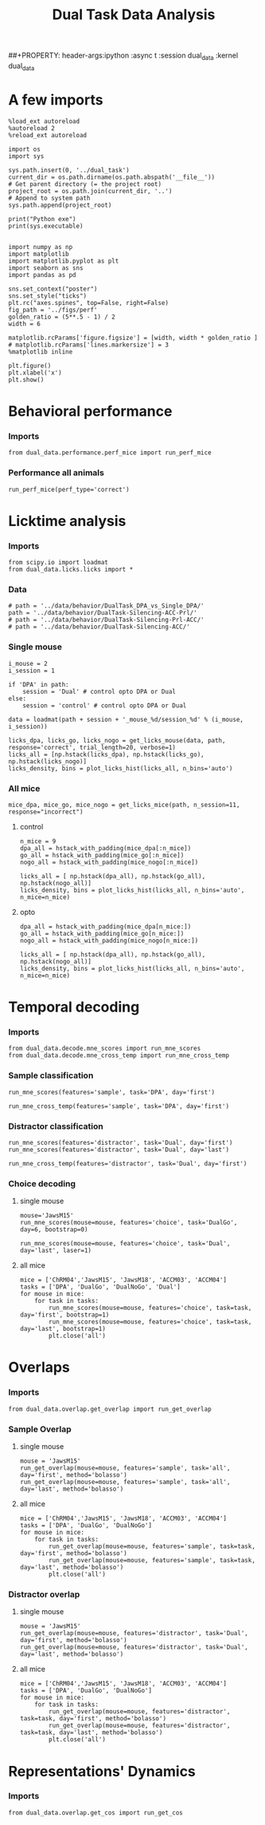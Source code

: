 #+TITLE: Dual Task Data Analysis
##+PROPERTY: header-args:ipython :async t :session dual_data :kernel dual_data

* A few imports
#+begin_src ipython :results output :session dual_data :kernel dual_data
  %load_ext autoreload
  %autoreload 2
  %reload_ext autoreload
#+end_src

#+RESULTS:
: The autoreload extension is already loaded. To reload it, use:
:   %reload_ext autoreload

#+begin_src ipython :results output :session dual_data :kernel dual_data
  import os
  import sys

  sys.path.insert(0, '../dual_task')
  current_dir = os.path.dirname(os.path.abspath('__file__'))
  # Get parent directory (= the project root)
  project_root = os.path.join(current_dir, '..')
  # Append to system path
  sys.path.append(project_root)

  print("Python exe")
  print(sys.executable)

#+end_src

#+RESULTS:
: Python exe
: /home/leon/mambaforge/envs/dual_data/bin/python

#+begin_src ipython :results output :session dual_data :kernel dual_data
import numpy as np
import matplotlib
import matplotlib.pyplot as plt
import seaborn as sns
import pandas as pd

sns.set_context("poster")
sns.set_style("ticks")
plt.rc("axes.spines", top=False, right=False)
fig_path = '../figs/perf'
golden_ratio = (5**.5 - 1) / 2
width = 6

matplotlib.rcParams['figure.figsize'] = [width, width * golden_ratio ]
# matplotlib.rcParams['lines.markersize'] = 3
%matplotlib inline
#+end_src

#+RESULTS:

#+begin_src ipython :results drawer
  plt.figure()
  plt.xlabel('x')
  plt.show()
#+end_src

#+RESULTS:
:results:
# Out[7]:
[[file:./obipy-resources/uhTP9R.png]]
:end:

* Behavioral performance
*** Imports
#+begin_src ipython :results drawer
  from dual_data.performance.perf_mice import run_perf_mice
#+end_src

#+RESULTS:
:results:
# Out[4]:
:end:

*** Performance all animals
#+begin_src ipython :results drawer
run_perf_mice(perf_type='correct')
#+end_src

#+RESULTS:
:results:
0 - dd692702-4bf2-46f9-a840-5c564b68123b
:end:

* Licktime analysis
*** Imports
#+begin_src ipython :results drawer
  from scipy.io import loadmat
  from dual_data.licks.licks import *
#+end_src

#+RESULTS:
:results:
# Out[20]:
:end:

*** Data
#+begin_src ipython :results output
  # path = '../data/behavior/DualTask_DPA_vs_Single_DPA/'
  path = '../data/behavior/DualTask-Silencing-ACC-Prl/'
  # path = '../data/behavior/DualTask-Silencing-Prl-ACC/'
  # path = '../data/behavior/DualTask-Silencing-ACC/'
#+end_src

#+RESULTS:

*** Single mouse
#+begin_src ipython :results drawer
  i_mouse = 2
  i_session = 1

  if 'DPA' in path:
      session = 'Dual' # control opto DPA or Dual
  else:
      session = 'control' # control opto DPA or Dual

  data = loadmat(path + session + '_mouse_%d/session_%d' % (i_mouse, i_session))
#+end_src

#+begin_src ipython :results drawer
  licks_dpa, licks_go, licks_nogo = get_licks_mouse(data, path, response='correct', trial_length=20, verbose=1)
  licks_all = [np.hstack(licks_dpa), np.hstack(licks_go), np.hstack(licks_nogo)]
  licks_density, bins = plot_licks_hist(licks_all, n_bins='auto')
#+end_src

#+RESULTS:
:results:
# Out[31]:
[[file:./obipy-resources/Hutbpp.png]]
:end:

*** All mice
#+begin_src ipython :results drawer
mice_dpa, mice_go, mice_nogo = get_licks_mice(path, n_session=11, response="incorrect")
#+end_src

#+RESULTS:
:results:
# Out[40]:
:end:

**** control
#+begin_src ipython :results drawer
  n_mice = 9
  dpa_all = hstack_with_padding(mice_dpa[:n_mice])
  go_all = hstack_with_padding(mice_go[:n_mice])
  nogo_all = hstack_with_padding(mice_nogo[:n_mice])

  licks_all = [ np.hstack(dpa_all), np.hstack(go_all), np.hstack(nogo_all)]
  licks_density, bins = plot_licks_hist(licks_all, n_bins='auto', n_mice=n_mice)
#+end_src

#+RESULTS:
:results:
# Out[41]:
[[file:./obipy-resources/9UfRSc.png]]
:end:

**** opto
#+begin_src ipython :results drawer
  dpa_all = hstack_with_padding(mice_dpa[n_mice:])
  go_all = hstack_with_padding(mice_go[n_mice:])
  nogo_all = hstack_with_padding(mice_nogo[n_mice:])

  licks_all = [ np.hstack(dpa_all), np.hstack(go_all), np.hstack(nogo_all)]
  licks_density, bins = plot_licks_hist(licks_all, n_bins='auto', n_mice=n_mice)
#+end_src

#+RESULTS:
:results:
# Out[42]:
[[file:./obipy-resources/xbd4s3.png]]
:end:

* Temporal decoding
*** Imports
#+begin_src ipython :results drawer :async t :session dual_data :kernel dual_data
  from dual_data.decode.mne_scores import run_mne_scores
  from dual_data.decode.mne_cross_temp import run_mne_cross_temp
#+end_src

#+RESULTS:
:results:
# Out[3]:
:end:

*** Sample classification
#+begin_src ipython :results drawer :async t :session dual_data
  run_mne_scores(features='sample', task='DPA', day='first')
#+end_src

#+RESULTS:
:results:
# Out[8]:
[[file:./obipy-resources/rdJsvQ.png]]
:end:

#+begin_src ipython :results drawer :async t :session dual_data
  run_mne_cross_temp(features='sample', task='DPA', day='first')
#+end_src

#+RESULTS:
:results:
# Out[34]:
[[file:./obipy-resources/RNBphi.png]]
:end:
*** Distractor classification
#+begin_src ipython :results drawer :async t :session dual_data
  run_mne_scores(features='distractor', task='Dual', day='first')
  run_mne_scores(features='distractor', task='Dual', day='last')
#+end_src

#+RESULTS:
:results:
# Out[103]:
[[file:./obipy-resources/o1QDkg.png]]
:end:

#+begin_src ipython :results drawer :async t :session dual_data
  run_mne_cross_temp(features='distractor', task='Dual', day='first')
#+end_src

#+RESULTS:
:results:
# Out[37]:
[[file:./obipy-resources/JZg9RA.png]]
:end:
*** Choice decoding
**** single mouse
#+begin_src ipython :results drawer
  mouse='JawsM15'
  run_mne_scores(mouse=mouse, features='choice', task='DualGo', day=6, bootstrap=0)
#+end_src

#+RESULTS:
:results:
# Out[102]:
[[file:./obipy-resources/Rqx0H6.png]]
:end:

#+begin_src ipython :results drawer
  run_mne_scores(mouse=mouse, features='choice', task='Dual', day='last', laser=1)
#+end_src

#+RESULTS:
:results:
# Out[78]:
[[file:./obipy-resources/Pj5P9A.png]]
:end:

**** all mice
#+begin_src ipython :results drawer :session dual_data
  mice = ['ChRM04','JawsM15', 'JawsM18', 'ACCM03', 'ACCM04']
  tasks = ['DPA', 'DualGo', 'DualNoGo', 'Dual']
  for mouse in mice:
      for task in tasks:
          run_mne_scores(mouse=mouse, features='choice', task=task, day='first', bootstrap=1)
          run_mne_scores(mouse=mouse, features='choice', task=task, day='last', bootstrap=1)
          plt.close('all')
#+end_src

* Overlaps
*** Imports
#+begin_src ipython :results drawer :session dual_data :kernel dual_data
  from dual_data.overlap.get_overlap import run_get_overlap
#+end_src

#+RESULTS:
:results:
# Out[17]:
:end:

*** Sample Overlap
**** single mouse
#+begin_src ipython :results drawer :session dual_data
  mouse = 'JawsM15'
  run_get_overlap(mouse=mouse, features='sample', task='all', day='first', method='bolasso')
  run_get_overlap(mouse=mouse, features='sample', task='all', day='last', method='bolasso')
#+end_src

#+RESULTS:
:results:
# Out[12]:
[[file:./obipy-resources/WCDL3n.png]]
:end:
**** all mice
#+begin_src ipython :results drawer :session dual_data
  mice = ['ChRM04','JawsM15', 'JawsM18', 'ACCM03', 'ACCM04']
  tasks = ['DPA', 'DualGo', 'DualNoGo']
  for mouse in mice:
      for task in tasks:
          run_get_overlap(mouse=mouse, features='sample', task=task, day='first', method='bolasso')
          run_get_overlap(mouse=mouse, features='sample', task=task, day='last', method='bolasso')
          plt.close('all')
#+end_src

#+RESULTS:
:results:
# Out[18]:
:end:

*** Distractor overlap
**** single mouse
#+begin_src ipython :results drawer
  mouse = 'JawsM15'
  run_get_overlap(mouse=mouse, features='distractor', task='Dual', day='first', method='bolasso')
  run_get_overlap(mouse=mouse, features='distractor', task='Dual', day='last', method='bolasso')
#+end_src

**** all mice
#+begin_src ipython :results drawer :session dual_data
  mice = ['ChRM04','JawsM15', 'JawsM18', 'ACCM03', 'ACCM04']
  tasks = ['DPA', 'DualGo', 'DualNoGo']
  for mouse in mice:
      for task in tasks:
          run_get_overlap(mouse=mouse, features='distractor', task=task, day='first', method='bolasso')
          run_get_overlap(mouse=mouse, features='distractor', task=task, day='last', method='bolasso')
          plt.close('all')
#+end_src

#+RESULTS:
:results:
# Out[19]:
:end:

* Representations' Dynamics
*** Imports
#+begin_src ipython :results drawer
  from dual_data.overlap.get_cos import run_get_cos
#+end_src
